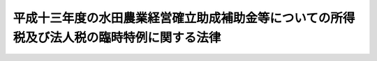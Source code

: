 .. _H14HO002:

==========================================================================================
平成十三年度の水田農業経営確立助成補助金等についての所得税及び法人税の臨時特例に関する法律
==========================================================================================

.. raw:: html
    
    
    <b>平成十三年度の水田農業経営確立助成補助金等についての所得税及び法人税の臨時特例に関する法律<br>
    （平成十四年二月十五日法律第二号）</b><br><br>
    <p>
    </p><div class="arttitle"><a name="1000000000000000000000000000000000000000000000000100000000000000000000000000000">（所得税の特例）</a>
    </div><div class="item"><b>第一条</b>
    <a name="1000000000000000000000000000000000000000000000000100000000001000000000000000000"></a>
    　個人が、政府又は全国の区域を地区とする農業協同組合連合会から平成十三年度の水田農業経営確立助成補助金の交付を受けた場合、全国の区域を地区とする農業協同組合連合会から平成十三年度のとも補償に係る事業（農業者の拠出金及び政府から交付を受けたとも補償事業費から成る資金から米穀の生産調整の実施の態様に応じて補償金を交付する事業をいう。以下同じ。）に基づく補償金の交付を受けた場合、市町村若しくは農業協同組合又は都道府県知事が地方農政局長と協議して水田作付体系転換実証事業（生産調整対象水田面積のうちの緊急拡大に係る部分に係る水田について作付転換の実証を行う事業をいう。以下同じ。）の実施主体として認めた団体から平成十三年度の水田作付体系転換実証事業に基づく補助金の交付を受けた場合及び全国の区域を地区とする農業協同組合連合会から平成十三年度の緊急需給調整助成金の交付を受けた場合には、当該個人の平成十三年分の所得税については、その交付を受けた水田農業経営確立助成補助金の金額、その交付を受けた補償金の金額のうち当該個人に係るとも補償事業費の金額に相当する金額として財務省令で定める金額、その交付を受けた水田作付体系転換実証事業に基づく補助金の金額及びその交付を受けた緊急需給調整助成金の金額の合計額（以下この条において「補助金等の金額」という。）は、<a href="/cgi-bin/idxrefer.cgi?H_FILE=%8f%ba%8e%6c%81%5a%96%40%8e%4f%8e%4f&amp;REF_NAME=%8f%8a%93%be%90%c5%96%40&amp;ANCHOR_F=&amp;ANCHOR_T=" target="inyo">所得税法</a>
    （昭和四十年法律第三十三号）<a href="/cgi-bin/idxrefer.cgi?H_FILE=%8f%ba%8e%6c%81%5a%96%40%8e%4f%8e%4f&amp;REF_NAME=%91%e6%8e%4f%8f%5c%8e%6c%8f%f0%91%e6%88%ea%8d%80&amp;ANCHOR_F=1000000000000000000000000000000000000000000000003400000000001000000000000000000&amp;ANCHOR_T=1000000000000000000000000000000000000000000000003400000000001000000000000000000#1000000000000000000000000000000000000000000000003400000000001000000000000000000" target="inyo">第三十四条第一項</a>
    に規定する一時所得に係る収入金額とみなし、かつ、その交付の基因となった農地に係る損失又は費用として財務省令で定めるものの額は、その交付を受けた補助金等の金額を超える部分の金額を除き、当該一時所得に係る<a href="/cgi-bin/idxrefer.cgi?H_FILE=%8f%ba%8e%6c%81%5a%96%40%8e%4f%8e%4f&amp;REF_NAME=%93%af%8f%f0%91%e6%93%f1%8d%80&amp;ANCHOR_F=1000000000000000000000000000000000000000000000003400000000002000000000000000000&amp;ANCHOR_T=1000000000000000000000000000000000000000000000003400000000002000000000000000000#1000000000000000000000000000000000000000000000003400000000002000000000000000000" target="inyo">同条第二項</a>
    の支出した金額とみなす。
    </div>
    
    <p>
    </p><div class="arttitle"><a name="1000000000000000000000000000000000000000000000000200000000000000000000000000000">（法人税の特例）</a>
    </div><div class="item"><b>第二条</b>
    <a name="1000000000000000000000000000000000000000000000000200000000001000000000000000000"></a>
    　<a href="/cgi-bin/idxrefer.cgi?H_FILE=%8f%ba%93%f1%8e%b5%96%40%93%f1%93%f1%8b%e3&amp;REF_NAME=%94%5f%92%6e%96%40&amp;ANCHOR_F=&amp;ANCHOR_T=" target="inyo">農地法</a>
    （昭和二十七年法律第二百二十九号）<a href="/cgi-bin/idxrefer.cgi?H_FILE=%8f%ba%93%f1%8e%b5%96%40%93%f1%93%f1%8b%e3&amp;REF_NAME=%91%e6%93%f1%8f%f0%91%e6%8e%b5%8d%80&amp;ANCHOR_F=1000000000000000000000000000000000000000000000000200000000007000000000000000000&amp;ANCHOR_T=1000000000000000000000000000000000000000000000000200000000007000000000000000000#1000000000000000000000000000000000000000000000000200000000007000000000000000000" target="inyo">第二条第七項</a>
    に規定する農業生産法人で、政府又は全国の区域を地区とする農業協同組合連合会から平成十三年度の水田農業経営確立助成補助金の交付を受けたもの、全国の区域を地区とする農業協同組合連合会から平成十三年度のとも補償に係る事業に基づく補償金の交付を受けたもの、市町村若しくは農業協同組合又は都道府県知事が地方農政局長と協議して水田作付体系転換実証事業の実施主体として認めた団体から平成十三年度の水田作付体系転換実証事業に基づく補助金の交付を受けたもの及び全国の区域を地区とする農業協同組合連合会から平成十三年度の緊急需給調整助成金の交付を受けたものが、その交付を受けた日の属する事業年度においてその受けた水田農業経営確立助成補助金の金額、その受けた補償金の金額のうち当該法人に係るとも補償事業費の金額に相当する金額として財務省令で定める金額、その受けた水田作付体系転換実証事業に基づく補助金の金額及びその受けた緊急需給調整助成金の金額の合計額（次項において「補助金等の金額」という。）をもって固定資産の取得又は改良をした場合において、その固定資産につき、その取得又は改良に充てた金額の範囲内でその帳簿価額を損金経理により減額し、又は当該金額以下の金額を政令で定める方法により経理したときにおける<a href="/cgi-bin/idxrefer.cgi?H_FILE=%8f%ba%8e%6c%81%5a%96%40%8e%4f%8e%6c&amp;REF_NAME=%96%40%90%6c%90%c5%96%40&amp;ANCHOR_F=&amp;ANCHOR_T=" target="inyo">法人税法</a>
    （昭和四十年法律第三十四号）の規定の適用については、政令で定めるところにより、その減額し又は経理した金額に相当する金額は、当該事業年度の所得の金額の計算上、損金の額に算入する。
    </div>
    <div class="item"><b><a name="1000000000000000000000000000000000000000000000000200000000002000000000000000000">２</a>
    </b>
    　前項の規定は、同項の農業生産法人が、同項の水田農業経営確立助成補助金、とも補償に係る事業に基づく補償金、水田作付体系転換実証事業に基づく補助金及び緊急需給調整助成金の交付を受けた日の属する事業年度の翌事業年度開始の日からその交付を受けた日以後二年を経過する日までの期間内に、その受けた補助金等の金額をもって固定資産の取得又は改良をした場合について準用する。この場合において必要な事項は、政令で定める。
    </div>
    
    
    <br><a name="5000000000000000000000000000000000000000000000000000000000000000000000000000000"></a>
    　　　<a name="5000000001000000000000000000000000000000000000000000000000000000000000000000000"><b>附　則</b></a>
    <br>
    <p>
    　この法律は、公布の日から施行する。
    
    
    <br><br>
    </p>
    